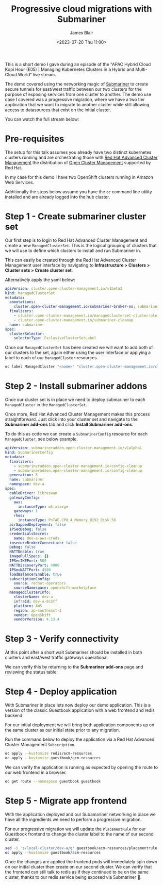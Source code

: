 #+TITLE: Progressive cloud migrations with Submariner
#+AUTHOR: James Blair
#+DATE: <2023-07-20 Thu 11:00>


This is a short demo I gave during an episode of the "APAC Hybrid Cloud Kopi Hour (E05) | Managing Kubernetes Clusters in a Hybrid and Multi-Cloud World" live stream.

The demo covered using the networking magic of [[https://submariner.io][Submariner]] to create secure tunnels for east/west traffic between our two clusters for the purpose of exposing services from one cluster to another. The demo use case I covered was a progressive migration, where we have a two tier application that we want to migrate to another cluster while still allowing access to datasources that exist on the initial cluster.

You can watch the full stream below:

[[https://www.youtube.com/watch?v=1Dc0_WAsYpE][./images/stream.png]]


* Pre-requisites

The setup for this talk assumes you already have two distinct kubernetes clusters running and are orchestrating those with [[https://www.redhat.com/en/technologies/management/advanced-cluster-management][Red Hat Advanced Cluster Management]] the distribution of [[https://open-cluster-management.io][Open Cluster Management]] supported by Red Hat.

In my case for this demo I have two OpenShift clusters running in Amazon Web Services.

Additionally the steps below assume you have the ~oc~ command line utility installed and are already logged into the hub cluster.


* Step 1 - Create submariner cluster set

Our first step is to login to Red Hat Advanced Cluster Management and create a new ~ManagedClusterSet~. This is the logical grouping of clusters that we will use to define which clusters to install and run Submariner in.

This can easily be created through the Red Hat Advanced Cluster Management user interface by navigating to **Infrastructure > Clusters > Cluster sets > Create cluster set**.

Alternatively apply the yaml below:

#+begin_src yaml
apiVersion: cluster.open-cluster-management.io/v1beta2
kind: ManagedClusterSet
metadata:
  annotations:
    cluster.open-cluster-management.io/submariner-broker-ns: submariner-broker
  finalizers:
    - cluster.open-cluster-management.io/managedclusterset-clusterrole
    - cluster.open-cluster-management.io/submariner-cleanup
  name: submariner
spec:
  clusterSelector:
    selectorType: ExclusiveClusterSetLabel
#+end_src


Once our ~ManagedClusterSet~ has been created we will want to add both of our clusters to the set, again either using the user interface or applying a label to each of our ~ManagedCluster~ resources.

#+begin_src bash
oc label ManagedCluster "<name>" "cluster.open-cluster-management.io/clusterset=submariner"
#+end_src


* Step 2 - Install submariner addons

Once our cluster set is in place we need to deploy submariner to each ~ManagedCluster~ in the ~ManagedClusterSet~.

Once more, Red Hat Advanced Cluster Management makes this process straightforward. Just click into your cluster set and navigate to the **Submariner add-ons** tab and click **Install Submariner add-ons**.

[[./images/install-add-ons.png]]


To do this as code we can create a ~SubmarinerConfig~ resource for each ~ManagedCluster~, see below example.

#+begin_src yaml
apiVersion: submarineraddon.open-cluster-management.io/v1alpha1
kind: SubmarinerConfig
metadata:
  finalizers:
    - submarineraddon.open-cluster-management.io/config-cleanup
    - submarineraddon.open-cluster-management.io/config-cleanup
  generation: 3
  name: submariner
  namespace: dev-a
spec:
  cableDriver: libreswan
  gatewayConfig:
    aws:
      instanceType: m5.xlarge
    gateways: 1
    rhos:
      instanceType: PnTAE.CPU_4_Memory_8192_Disk_50
  airGappedDeployment: false
  IPSecDebug: false
  credentialsSecret:
    name: dev-a-aws-creds
  insecureBrokerConnection: false
  Debug: false
  NATTEnable: true
  imagePullSpecs: {}
  IPSecIKEPort: 500
  NATTDiscoveryPort: 4900
  IPSecNATTPort: 4500
  loadBalancerEnable: true
  subscriptionConfig:
    source: redhat-operators
    sourceNamespace: openshift-marketplace
  managedClusterInfo:
    clusterName: dev-a
    infraId: dev-a-9cbff
    platform: AWS
    region: ap-southeast-2
    vendor: OpenShift
    vendorVersion: 4.13.4
#+end_src


* Step 3 - Verify connectivity

At this point after a short wait Submariner should be installed in both clusters and east/west traffic gateways operational.

We can verify this by returning to the **Submariner add-ons** page and reviewing the status table:

[[./images/status-table.png]]


* Step 4 - Deploy application

With Submariner in place lets now deploy our demo application. This is a version of the classic Guestbook application with a web frontend and redis backend.

For our initial deployment we will bring both application components up on the same cluster as our initial state prior to any migration.

Run the command below to deploy the application via a Red Hat Advanced Cluster Management ~Subscription~.

#+begin_src bash
oc apply --kustomize redis/acm-resources
oc apply --kustomize guestbook/acm-resources
#+end_src


We can verify the application is running as expected by opening the route to our web frontend in a browser.

#+begin_src bash
oc get route --namespace guestbook guestbook
#+end_src

[[./images/guestbook.png]]


* Step 5 - Migrate app frontend

With the application deployed and our Subamariner networking in place we have all the ingredients we need to perform a progressive migration.

For our progressive migration we will update the ~PlacementRule~ for our Guestbook frontend to change the cluster label to the name of our second cluster.

#+begin_src bash
sed -i 's/local-cluster/dev-a/g' guestbook/acm-resources/placementrule.yaml
oc apply --kustomize guestbook/acm-resources
#+end_src

Once the changes are applied the frontend pods will immediately spin down on our initial cluster then create on our second cluster. We can verify that the frontend can still talk to redis as if they continued to be on the same cluster, thanks to our redis service being exposed via Submariner 🎉.
